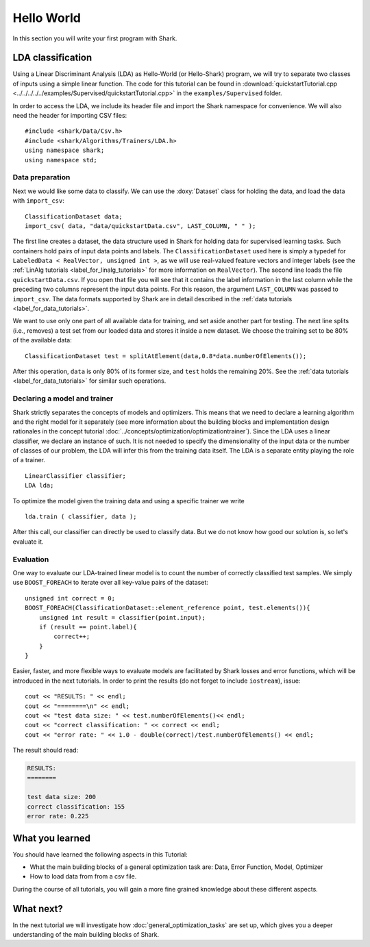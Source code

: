 
Hello World
===========

In this section you will write your first program with Shark.

LDA classification
------------------

Using a Linear Discriminant Analysis (LDA) as Hello-World (or
Hello-Shark) program, we will try to separate two classes of inputs
using a simple linear function. The code for this tutorial can be
found in :download:`quickstartTutorial.cpp
<../../../../../examples/Supervised/quickstartTutorial.cpp>` in the
``examples/Supervised`` folder.

In order to access the LDA, we include its header file and import the Shark
namespace for convenience. We will also need the header for importing CSV files::

    #include <shark/Data/Csv.h>
    #include <shark/Algorithms/Trainers/LDA.h>
    using namespace shark;
    using namespace std;   

Data preparation
%%%%%%%%%%%%%%%%

Next we would like some data to classify. We can use the :doxy:`Dataset`
class for holding the data, and load the data with ``import_csv``::

    ClassificationDataset data;
    import_csv( data, "data/quickstartData.csv", LAST_COLUMN, " " );

The first line creates a dataset, the data structure used in Shark for holding
data for supervised learning tasks. Such containers hold pairs
of input data points and labels. The ``ClassificationDataset`` used here is
simply a typedef for
``LabeledData < RealVector, unsigned int >``, as we will use real-valued feature
vectors and integer labels (see the :ref:`LinAlg tutorials <label_for_linalg_tutorials>`
for more information on ``RealVector``). The second line loads the file ``quickstartData.csv``.
If you open that file you will see that it contains the label information in the last
column while the preceding two columns represent the input data points. For this reason,
the argument ``LAST_COLUMN`` was passed to ``import_csv``. The data formats supported by
Shark are in detail described in the :ref:`data tutorials <label_for_data_tutorials>`.

We want to use only one part of all available data for training, and
set aside another part for testing. The next line splits (i.e.,
removes) a test set from our loaded data and stores it inside a new
dataset. We choose the training set to be 80% of the available data::

    ClassificationDataset test = splitAtElement(data,0.8*data.numberOfElements());

After this operation, ``data`` is only 80% of its former size, and ``test`` holds the
remaining 20%. See the :ref:`data tutorials <label_for_data_tutorials>` for similar
such operations.

Declaring a model and trainer
%%%%%%%%%%%%%%%%%%%%%%%%%%%%%

Shark strictly separates the concepts of models and optimizers. This means that we
need to declare a learning algorithm and the right model for it separately (see more
information about the building blocks and implementation design rationales in the
concept tutorial :doc:`../concepts/optimization/optimizationtrainer`). Since the LDA
uses a linear classifier, we declare an instance of such. It is not needed to specify
the dimensionality of the input data or the number of classes of our problem, the LDA
will infer this from the training data itself. The LDA is a separate entity playing
the role of a trainer. ::

    LinearClassifier classifier;
    LDA lda;

To optimize the model given the training data and using a specific trainer we write ::

    lda.train ( classifier, data );

After this call, our classifier can directly be used to classify data. But we do not
know how good our solution is, so let's evaluate it.


Evaluation
%%%%%%%%%%

One way to evaluate our LDA-trained linear model is to count the number of
correctly classified test samples. We simply use ``BOOST_FOREACH`` to iterate
over all key-value pairs of the dataset::

    unsigned int correct = 0;
    BOOST_FOREACH(ClassificationDataset::element_reference point, test.elements()){
        unsigned int result = classifier(point.input);
        if (result == point.label){
            correct++;
        }
    }

Easier, faster, and more flexible ways to evaluate models are facilitated by Shark
losses and error functions, which will be introduced in the next tutorials.
In order to print the results (do not forget to include ``iostream``), issue::

    cout << "RESULTS: " << endl;
    cout << "========\n" << endl;
    cout << "test data size: " << test.numberOfElements()<< endl;
    cout << "correct classification: " << correct << endl;
    cout << "error rate: " << 1.0 - double(correct)/test.numberOfElements() << endl;

The result should read:

.. code-block:: none

    RESULTS:
    ========

    test data size: 200
    correct classification: 155
    error rate: 0.225

What you learned
----------------

You should have learned the following aspects in this Tutorial:

* What the main building blocks of a general optimization task are: Data, Error Function, Model, Optimizer

* How to load data from from a csv file.

During the course of all tutorials, you will gain a more fine grained knowledge
about these different aspects.

What next?
----------

In the next tutorial we will investigate how :doc:`general_optimization_tasks` are set up, which gives
you a deeper understanding of the main building blocks of Shark.



